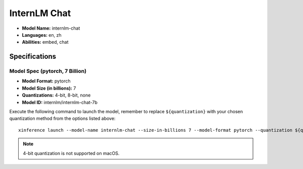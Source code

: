 .. _models_builtin_internlm_chat:

=============
InternLM Chat
=============

- **Model Name:** internlm-chat
- **Languages:** en, zh
- **Abilities:** embed, chat

Specifications
^^^^^^^^^^^^^^

Model Spec (pytorch, 7 Billion)
+++++++++++++++++++++++++++++++

- **Model Format:** pytorch
- **Model Size (in billions):** 7
- **Quantizations:** 4-bit, 8-bit, none
- **Model ID:** internlm/internlm-chat-7b

Execute the following command to launch the model, remember to replace ``${quantization}`` with your chosen quantization method from the options listed above::

   xinference launch --model-name internlm-chat --size-in-billions 7 --model-format pytorch --quantization ${quantization}

.. note::

   4-bit quantization is not supported on macOS.